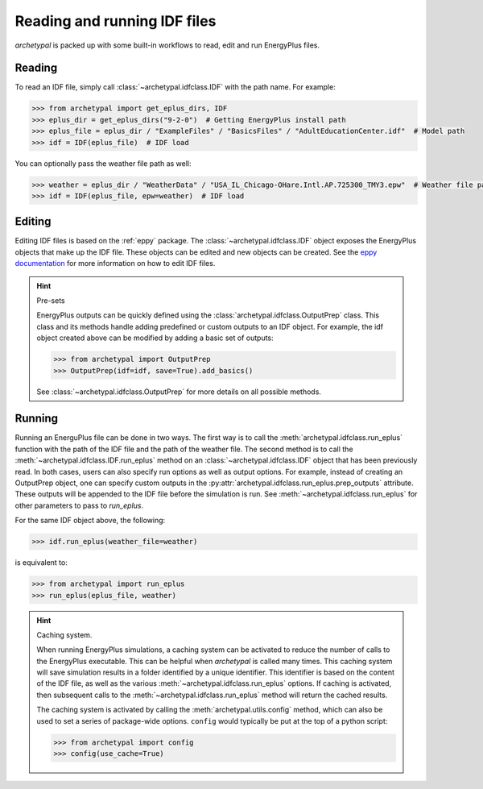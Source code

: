 Reading and running IDF files
=============================

`archetypal` is packed up with some built-in workflows to read, edit and run EnergyPlus files.

Reading
-------

To read an IDF file, simply call :class:`~archetypal.idfclass.IDF` with the path name. For example:

.. code-block:: python

    >>> from archetypal import get_eplus_dirs, IDF
    >>> eplus_dir = get_eplus_dirs("9-2-0")  # Getting EnergyPlus install path
    >>> eplus_file = eplus_dir / "ExampleFiles" / "BasicsFiles" / "AdultEducationCenter.idf"  # Model path
    >>> idf = IDF(eplus_file)  # IDF load

You can optionally pass the weather file path as well:

.. code-block:: python

    >>> weather = eplus_dir / "WeatherData" / "USA_IL_Chicago-OHare.Intl.AP.725300_TMY3.epw"  # Weather file path
    >>> idf = IDF(eplus_file, epw=weather)  # IDF load

Editing
-------

Editing IDF files is based on the :ref:`eppy` package. The :class:`~archetypal.idfclass.IDF` object exposes the
EnergyPlus objects that make up the IDF file. These objects can be edited and new objects can be created. See the `eppy
documentation <https://eppy.readthedocs.io/en/latest/>`_ for more information on how to edit IDF files.

.. hint:: Pre-sets

    EnergyPlus outputs can be quickly defined using the :class:`archetypal.idfclass.OutputPrep` class. This class
    and its methods handle adding predefined or custom outputs to an IDF object. For example, the
    idf object created above can be modified by adding a basic set of outputs:

    .. code-block:: python

        >>> from archetypal import OutputPrep
        >>> OutputPrep(idf=idf, save=True).add_basics()

    See :class:`~archetypal.idfclass.OutputPrep` for more details on all possible methods.


Running
-------

Running an EnerguPlus file can be done in two ways. The first way is to call the :meth:`archetypal.idfclass.run_eplus`
function with the path of the IDF file and the path of the weather file. The second method is to call the
:meth:`~archetypal.idfclass.IDF.run_eplus` method on an :class:`~archetypal.idfclass.IDF` object that has been
previously read. In both cases, users can also specify run options as well as output options. For example, instead of
creating an OutputPrep object, one can specify custom outputs in the
:py:attr:`archetypal.idfclass.run_eplus.prep_outputs` attribute. These outputs will be appended to the IDF file before
the simulation is run. See :meth:`~archetypal.idfclass.run_eplus` for other parameters to pass to `run_eplus`.

For the same IDF object above, the following:

.. code-block:: python

    >>> idf.run_eplus(weather_file=weather)

is equivalent to:

.. code-block:: python

    >>> from archetypal import run_eplus
    >>> run_eplus(eplus_file, weather)

.. hint:: Caching system.

    When running EnergyPlus simulations, a caching system can be activated to reduce the number of calls to the
    EnergyPlus executable. This can be helpful when `archetypal` is called many times. This caching system will save
    simulation results in a folder identified by a unique identifier. This identifier is based on the content of the IDF
    file, as well as the various :meth:`~archetypal.idfclass.run_eplus` options. If caching is activated, then
    subsequent calls to the :meth:`~archetypal.idfclass.run_eplus` method will return the cached results.

    The caching system is activated by calling the :meth:`archetypal.utils.config` method, which can also be used to
    set a series of package-wide options. ``config`` would typically be put at the top of a python script:

    .. code-block:: python

        >>> from archetypal import config
        >>> config(use_cache=True)